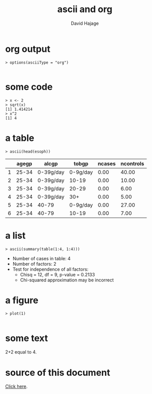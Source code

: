 #+STARTUP: indent
#+INFOJS_OPT: view:info 
#+STYLE: <link rel="stylesheet" type="text/css" href="http://orgmode.org/worg/code/org-info-js/stylesheet.css" />
#+TITLE: ascii and org
#+AUTHOR: David Hajage 
#+EMAIL: dhajage@gmail.com

* org output

#+BEGIN_SRC R-transcript
> options(asciiType = "org")

#+END_SRC

* some code

#+BEGIN_SRC R-transcript
> x <- 2
> sqrt(x)
[1] 1.414214 
> x^2
[1] 4 
#+END_SRC

* a table

#+BEGIN_SRC R-transcript
> ascii(head(esoph))
#+END_SRC
|---+-------+-----------+----------+--------+-----------+
|   | agegp | alcgp     | tobgp    | ncases | ncontrols |
|---+-------+-----------+----------+--------+-----------+
| 1 | 25-34 | 0-39g/day | 0-9g/day | 0.00   | 40.00     |
| 2 | 25-34 | 0-39g/day | 10-19    | 0.00   | 10.00     |
| 3 | 25-34 | 0-39g/day | 20-29    | 0.00   | 6.00      |
| 4 | 25-34 | 0-39g/day | 30+      | 0.00   | 5.00      |
| 5 | 25-34 | 40-79     | 0-9g/day | 0.00   | 27.00     |
| 6 | 25-34 | 40-79     | 10-19    | 0.00   | 7.00      |
|---+-------+-----------+----------+--------+-----------+ 

* a list

#+BEGIN_SRC R-transcript
> ascii(summary(table(1:4, 1:4)))
#+END_SRC
- Number of cases in table: 4 
- Number of factors: 2 
- Test for independence of all factors:
  - Chisq = 12, df = 9, p-value = 0.2133
  - Chi-squared approximation may be incorrect 

* a figure

#+BEGIN_SRC R-transcript
> plot(1)

#+END_SRC
[[file:org-005.jpg]]

* some text

2+2 equal to 4.

* source of this document

[[./org.Rnw][Click here]].
